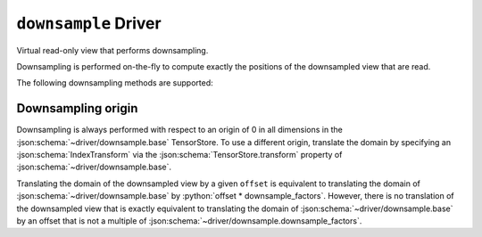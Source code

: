 .. _driver/downsample:

``downsample`` Driver
=====================

Virtual read-only view that performs downsampling.

Downsampling is performed on-the-fly to compute exactly the positions of the
downsampled view that are read.

.. json:schema:: driver/downsample

The following downsampling methods are supported:

.. json:schema:: DownsampleMethod


Downsampling origin
-------------------

Downsampling is always performed with respect to an origin of 0 in all
dimensions in the :json:schema:`~driver/downsample.base` TensorStore.
To use a different origin, translate the domain by specifying an
:json:schema:`IndexTransform` via the
:json:schema:`TensorStore.transform` property of
:json:schema:`~driver/downsample.base`.

Translating the domain of the downsampled view by a given
:literal:`offset` is equivalent to translating the domain of
:json:schema:`~driver/downsample.base` by :python:`offset *
downsample_factors`.  However, there is no translation of the
downsampled view that is exactly equivalent to translating the domain
of :json:schema:`~driver/downsample.base` by an offset that is not a
multiple of :json:schema:`~driver/downsample.downsample_factors`.
